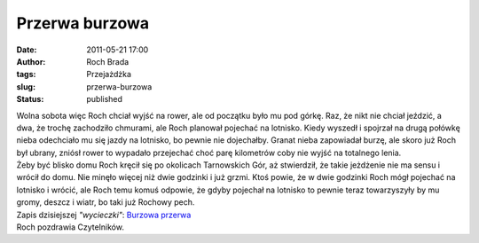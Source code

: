Przerwa burzowa
###############
:date: 2011-05-21 17:00
:author: Roch Brada
:tags: Przejażdżka
:slug: przerwa-burzowa
:status: published

| Wolna sobota więc Roch chciał wyjść na rower, ale od początku było mu pod górkę. Raz, że nikt nie chciał jeździć, a dwa, że trochę zachodziło chmurami, ale Roch planował pojechać na lotnisko. Kiedy wyszedł i spojrzał na drugą połówkę nieba odechciało mu się jazdy na lotnisko, bo pewnie nie dojechałby. Granat nieba zapowiadał burzę, ale skoro już Roch był ubrany, zniósł rower to wypadało przejechać choć parę kilometrów coby nie wyjść na totalnego lenia.
| Żeby być blisko domu Roch kręcił się po okolicach Tarnowskich Gór, aż stwierdził, że takie jeżdżenie nie ma sensu i wrócił do domu. Nie minęło więcej niż dwie godzinki i już grzmi. Ktoś powie, że w dwie godzinki Roch mógł pojechać na lotnisko i wrócić, ale Roch temu komuś odpowie, że gdyby pojechał na lotnisko to pewnie teraz towarzyszyły by mu gromy, deszcz i wiatr, bo taki już Rochowy pech.
| Zapis dzisiejszej *"wycieczki"*: `Burzowa przerwa <http://www.crossingways.com/Track/Burzowa_przerwa_16874.en>`__
| Roch pozdrawia Czytelników.

